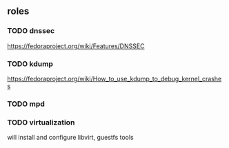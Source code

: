 ** roles
*** TODO dnssec
	[[https://fedoraproject.org/wiki/Features/DNSSEC]]
*** TODO kdump
	[[https://fedoraproject.org/wiki/How_to_use_kdump_to_debug_kernel_crashes]]
*** TODO mpd
*** TODO virtualization
	will install and configure libvirt, guestfs tools
